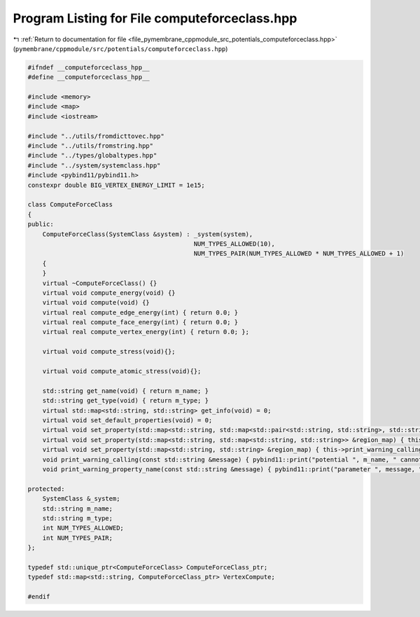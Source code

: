 
.. _program_listing_file_pymembrane_cppmodule_src_potentials_computeforceclass.hpp:

Program Listing for File computeforceclass.hpp
==============================================

|exhale_lsh| :ref:`Return to documentation for file <file_pymembrane_cppmodule_src_potentials_computeforceclass.hpp>` (``pymembrane/cppmodule/src/potentials/computeforceclass.hpp``)

.. |exhale_lsh| unicode:: U+021B0 .. UPWARDS ARROW WITH TIP LEFTWARDS

.. code-block:: cpp

   #ifndef __computeforceclass_hpp__
   #define __computeforceclass_hpp__
   
   #include <memory>
   #include <map>
   #include <iostream>
   
   #include "../utils/fromdicttovec.hpp"
   #include "../utils/fromstring.hpp"
   #include "../types/globaltypes.hpp"
   #include "../system/systemclass.hpp"
   #include <pybind11/pybind11.h>
   constexpr double BIG_VERTEX_ENERGY_LIMIT = 1e15;
   
   class ComputeForceClass
   {
   public:
       ComputeForceClass(SystemClass &system) : _system(system),
                                                NUM_TYPES_ALLOWED(10), 
                                                NUM_TYPES_PAIR(NUM_TYPES_ALLOWED * NUM_TYPES_ALLOWED + 1)
       {
       }
       virtual ~ComputeForceClass() {}
       virtual void compute_energy(void) {}
       virtual void compute(void) {}
       virtual real compute_edge_energy(int) { return 0.0; }
       virtual real compute_face_energy(int) { return 0.0; }
       virtual real compute_vertex_energy(int) { return 0.0; };
   
       virtual void compute_stress(void){};
   
       virtual void compute_atomic_stress(void){};
   
       std::string get_name(void) { return m_name; }
       std::string get_type(void) { return m_type; }
       virtual std::map<std::string, std::string> get_info(void) = 0;
       virtual void set_default_properties(void) = 0;
       virtual void set_property(std::map<std::string, std::map<std::pair<std::string, std::string>, std::string>> &region_map) { this->print_warning_calling("map<string, map<pair<string, string>, string>> "); };
       virtual void set_property(std::map<std::string, std::map<std::string, std::string>> &region_map) { this->print_warning_calling("map<string, map<string, string>>"); };
       virtual void set_property(std::map<std::string, std::string> &region_map) { this->print_warning_calling("std::map<std::string, std::string>"); }
       void print_warning_calling(const std::string &message) { pybind11::print("potential ", m_name, " cannot be called with ", message); }
       void print_warning_property_name(const std::string &message) { pybind11::print("parameter ", message, " is not part of ", m_name, " potential"); }
   
   protected:
       SystemClass &_system; 
       std::string m_name;   
       std::string m_type;   
       int NUM_TYPES_ALLOWED;
       int NUM_TYPES_PAIR;
   };
   
   typedef std::unique_ptr<ComputeForceClass> ComputeForceClass_ptr;
   typedef std::map<std::string, ComputeForceClass_ptr> VertexCompute;
   
   #endif

